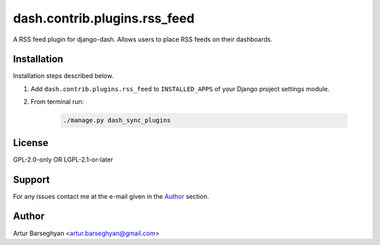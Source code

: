 =============================
dash.contrib.plugins.rss_feed
=============================
A RSS feed plugin for django-dash. Allows users to place RSS feeds on their
dashboards.

Installation
============
Installation steps described below.

#) Add ``dash.contrib.plugins.rss_feed`` to ``INSTALLED_APPS`` of your Django
   project settings module.

#) From terminal run:

    .. code-block:: sh

        ./manage.py dash_sync_plugins

License
=======
GPL-2.0-only OR LGPL-2.1-or-later

Support
=======
For any issues contact me at the e-mail given in the `Author`_ section.

Author
======
Artur Barseghyan <artur.barseghyan@gmail.com>
